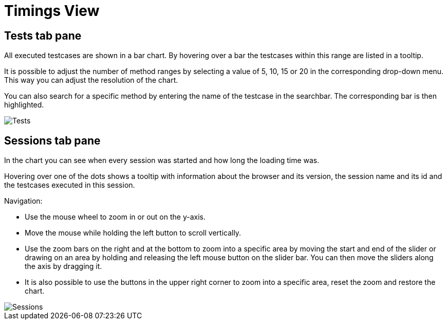 = Timings View

== Tests tab pane
All executed testcases are shown in a bar chart.
By hovering over a bar the testcases within this range are listed in a tooltip.

It is possible to adjust the number of method ranges by selecting a value of 5, 10, 15 or 20 in the corresponding drop-down menu.
This way you can adjust the resolution of the chart.

You can also search for a specific method by entering the name of the testcase in the searchbar.
The corresponding bar is then highlighted.

image::report-ng-timings-view_tests.png[align="center", alt="Tests"]

== Sessions tab pane
In the chart you can see when every session was started and how long the loading time was.

Hovering over one of the dots shows a tooltip with information about the browser and its version, the session name and its id and the testcases executed in this session.

Navigation:

* Use the mouse wheel to zoom in or out on the y-axis.
* Move the mouse while holding the left button to scroll vertically.
* Use the zoom bars on the right and at the bottom to zoom into a specific area by moving the start and end of the slider or drawing on an area by holding and releasing the left mouse button on the slider bar.
You can then move the sliders along the axis by dragging it.
* It is also possible to use the buttons in the upper right corner to zoom into a specific area, reset the zoom and restore the chart.

image::report-ng-timings-view_sessions.png[align="center", alt="Sessions"]
